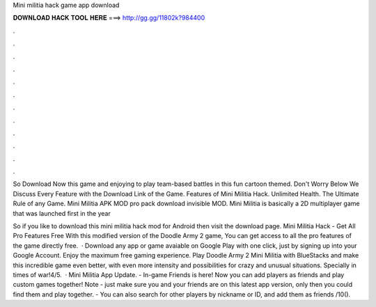 Mini militia hack game app download



𝐃𝐎𝐖𝐍𝐋𝐎𝐀𝐃 𝐇𝐀𝐂𝐊 𝐓𝐎𝐎𝐋 𝐇𝐄𝐑𝐄 ===> http://gg.gg/11802k?984400



.



.



.



.



.



.



.



.



.



.



.



.

So Download Now this game and enjoying to play team-based battles in this fun cartoon themed. Don't Worry Below We Discuss Every Feature with the Download Link of the Game. Features of Mini Militia Hack. Unlimited Health. The Ultimate Rule of any Game. Mini Militia APK MOD pro pack download invisible MOD. Mini Militia is basically a 2D multiplayer game that was launched first in the year 

So if you like to download this mini militia hack mod for Android then visit the download page. Mini Militia Hack - Get All Pro Features Free With this modified version of the Doodle Army 2 game, You can get access to all the pro features of the game directly free.  · Download any app or game avaiable on Google Play with one click, just by signing up into your Google Account. Enjoy the maximum free gaming experience. Play Doodle Army 2 Mini Militia with BlueStacks and make this incredible game even better, with even more intensity and possibilities for crazy and unusual situations. Specially in times of war!4/5.  · Mini Militia App Update. - In-game Friends is here! Now you can add players as friends and play custom games together! Note - just make sure you and your friends are on this latest app version, only then you could find them and play together. - You can also search for other players by nickname or ID, and add them as friends /10().
